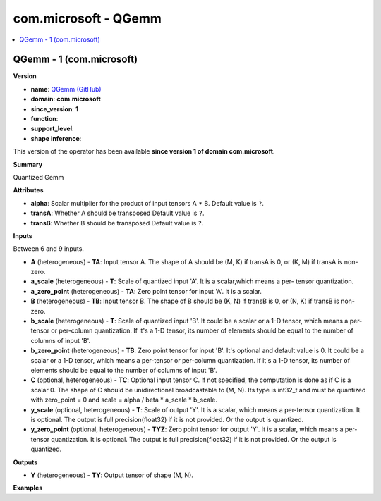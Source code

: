 
.. _l-onnx-doccom.microsoft-QGemm:

=====================
com.microsoft - QGemm
=====================

.. contents::
    :local:


.. _l-onnx-opcom-microsoft-qgemm-1:

QGemm - 1 (com.microsoft)
=========================

**Version**

* **name**: `QGemm (GitHub) <https://github.com/onnx/onnx/blob/main/docs/Operators.md#com.microsoft.QGemm>`_
* **domain**: **com.microsoft**
* **since_version**: **1**
* **function**:
* **support_level**:
* **shape inference**:

This version of the operator has been available
**since version 1 of domain com.microsoft**.

**Summary**

Quantized Gemm

**Attributes**

* **alpha**:
  Scalar multiplier for the product of input tensors A * B. Default value is ``?``.
* **transA**:
  Whether A should be transposed Default value is ``?``.
* **transB**:
  Whether B should be transposed Default value is ``?``.

**Inputs**

Between 6 and 9 inputs.

* **A** (heterogeneous) - **TA**:
  Input tensor A. The shape of A should be (M, K) if transA is 0, or
  (K, M) if transA is non-zero.
* **a_scale** (heterogeneous) - **T**:
  Scale of quantized input 'A'. It is a scalar,which means a per-
  tensor quantization.
* **a_zero_point** (heterogeneous) - **TA**:
  Zero point tensor for input 'A'. It is a scalar.
* **B** (heterogeneous) - **TB**:
  Input tensor B. The shape of B should be (K, N) if transB is 0, or
  (N, K) if transB is non-zero.
* **b_scale** (heterogeneous) - **T**:
  Scale of quantized input 'B'. It could be a scalar or a 1-D tensor,
  which means a per-tensor or per-column quantization. If it's a 1-D
  tensor, its number of elements should be equal to the number of
  columns of input 'B'.
* **b_zero_point** (heterogeneous) - **TB**:
  Zero point tensor for input 'B'. It's optional and default value is
  0.  It could be a scalar or a 1-D tensor, which means a per-tensor
  or per-column quantization. If it's a 1-D tensor, its number of
  elements should be equal to the number of columns of input 'B'.
* **C** (optional, heterogeneous) - **TC**:
  Optional input tensor C. If not specified, the computation is done
  as if C is a scalar 0. The shape of C should be unidirectional
  broadcastable to (M, N). Its type is int32_t and must be quantized
  with zero_point = 0 and scale = alpha / beta * a_scale * b_scale.
* **y_scale** (optional, heterogeneous) - **T**:
  Scale of output 'Y'. It is a scalar, which means a per-tensor
  quantization. It is optional. The output is full precision(float32)
  if it is not provided. Or the output is quantized.
* **y_zero_point** (optional, heterogeneous) - **TYZ**:
  Zero point tensor for output 'Y'. It is a scalar, which means a per-
  tensor quantization. It is optional. The output is full
  precision(float32) if it is not provided. Or the output is
  quantized.

**Outputs**

* **Y** (heterogeneous) - **TY**:
  Output tensor of shape (M, N).

**Examples**
